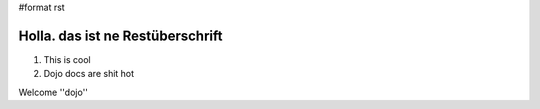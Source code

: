 #format rst

Holla. das ist ne Restüberschrift
=================================


1. This is cool
2. Dojo docs are shit hot

Welcome ''dojo''
